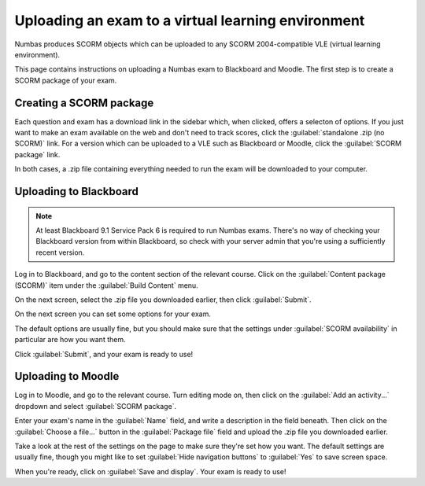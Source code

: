 Uploading an exam to a virtual learning environment
===================================================

Numbas produces SCORM objects which can be uploaded to any SCORM 2004-compatible VLE (virtual learning environment).

This page contains instructions on uploading a Numbas exam to Blackboard and Moodle. The first step is to create a SCORM package of your exam.

Creating a SCORM package
------------------------

Each question and exam has a download link in the sidebar which, when clicked, offers a selecton of options. If you just want to make an exam available on the web and don't need to track scores, click the :guilabel:`standalone .zip (no SCORM)` link. For a version which can be uploaded to a VLE such as Blackboard or Moodle, click the :guilabel:`SCORM package` link.

.. image:: screenshots/scorm_download.png

In both cases, a .zip file containing everything needed to run the exam will be downloaded to your computer. 

Uploading to Blackboard
-----------------------

.. note::

    At least Blackboard 9.1 Service Pack 6 is required to run Numbas exams. 
    There's no way of checking your Blackboard version from within Blackboard, so check with your server admin that you're using a sufficiently recent version.

.. raw:: html

    <iframe src="https://player.vimeo.com/video/167121013" width="640" height="360" frameborder="0" webkitallowfullscreen mozallowfullscreen allowfullscreen></iframe>

Log in to Blackboard, and go to the content section of the relevant course. 
Click on the :guilabel:`Content package (SCORM)` item under the :guilabel:`Build Content` menu.

.. image:: screenshots/blackboard_content.png

On the next screen, select the .zip file you downloaded earlier, then click :guilabel:`Submit`.

.. image:: screenshots/blackboard_upload.png

On the next screen you can set some options for your exam.

.. image:: screenshots/blackboard_edit.png

The default options are usually fine, but you should make sure that the settings under :guilabel:`SCORM availability` in particular are how you want them.

.. image:: screenshots/blackboard_availability.png

Click :guilabel:`Submit`, and your exam is ready to use!

Uploading to Moodle
-------------------

.. raw:: html

    <iframe src="https://player.vimeo.com/video/167123387" width="640" height="360" frameborder="0" webkitallowfullscreen mozallowfullscreen allowfullscreen></iframe>

Log in to Moodle, and go to the relevant course. Turn editing mode on, then click on the :guilabel:`Add an activity...` dropdown and select :guilabel:`SCORM package`.

.. image:: screenshots/moodle_content.png

Enter your exam's name in the :guilabel:`Name` field, and write a description in the field beneath. Then click on the :guilabel:`Choose a file...` button in the :guilabel:`Package file` field and upload the .zip file you downloaded earlier.

.. image:: screenshots/moodle_upload.png

Take a look at the rest of the settings on the page to make sure they're set how you want. The default settings are usually fine, though you might like to set :guilabel:`Hide navigation buttons` to :guilabel:`Yes` to save screen space.

When you're ready, click on :guilabel:`Save and display`. Your exam is ready to use!

